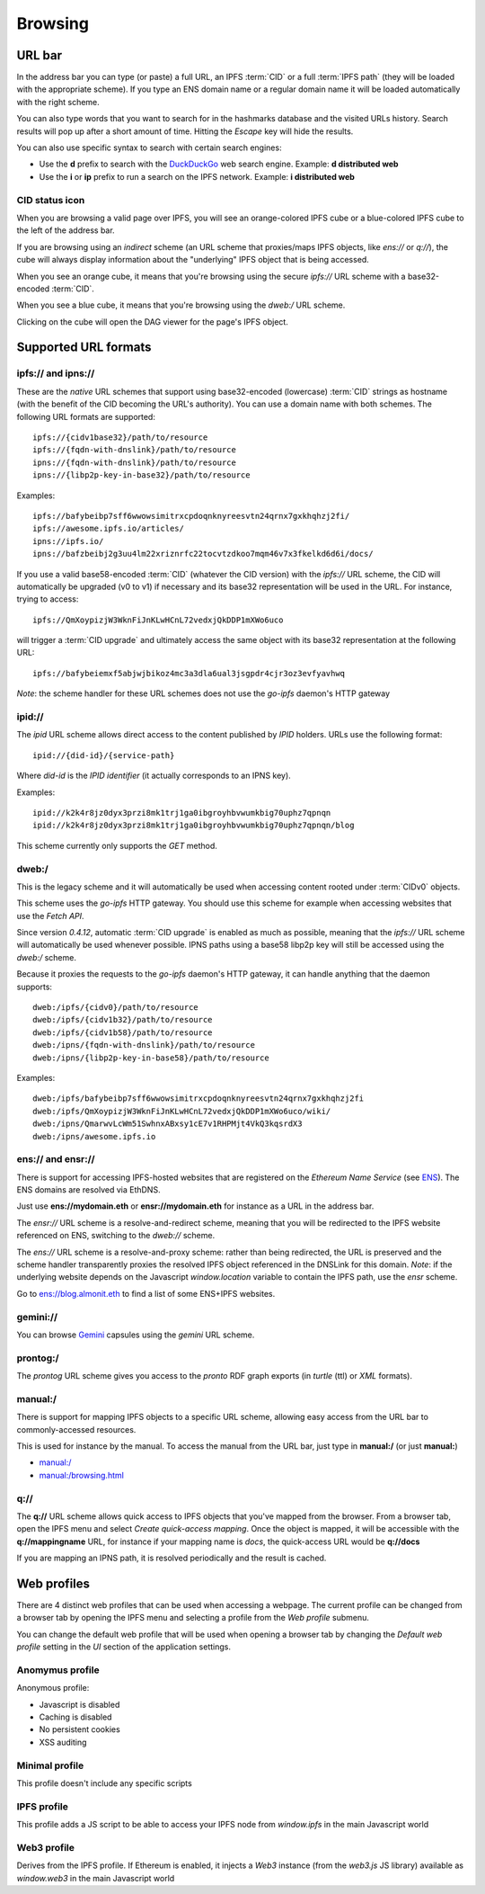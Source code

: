 
Browsing
========

URL bar
-------

In the address bar you can type (or paste) a full URL, an
IPFS :term:`CID` or a full :term:`IPFS path` (they will be
loaded with the appropriate scheme). If you type
an ENS domain name or a regular domain name it will be
loaded automatically with the right scheme.

You can also type words that you want to search for in the hashmarks
database and the visited URLs history. Search results will
pop up after a short amount of time. Hitting the *Escape* key
will hide the results.

You can also use specific syntax to search with certain
search engines:

- Use the **d** prefix to search with the DuckDuckGo_ web search engine.
  Example: **d distributed web**
- Use the **i** or **ip** prefix to run a search on the IPFS
  network. Example: **i distributed web**

CID status icon
^^^^^^^^^^^^^^^

When you are browsing a valid page over IPFS, you will see an
orange-colored IPFS cube or a blue-colored IPFS cube to the
left of the address bar.

If you are browsing using an *indirect* scheme (an URL scheme
that proxies/maps IPFS objects, like *ens://* or *q://*), the
cube will always display information about the "underlying"
IPFS object that is being accessed.

When you see an orange cube, it means that you're browsing
using the secure *ipfs://* URL scheme with a base32-encoded
:term:`CID`.

When you see a blue cube, it means that you're browsing
using the *dweb:/* URL scheme.

Clicking on the cube will open the DAG viewer for the page's
IPFS object.

Supported URL formats
---------------------

ipfs:// and ipns://
^^^^^^^^^^^^^^^^^^^

These are the *native* URL schemes that support
using base32-encoded (lowercase) :term:`CID` strings as
hostname (with the benefit of the CID becoming the URL's
authority). You can use a domain name with both schemes.
The following URL formats are supported::

    ipfs://{cidv1base32}/path/to/resource
    ipfs://{fqdn-with-dnslink}/path/to/resource
    ipns://{fqdn-with-dnslink}/path/to/resource
    ipns://{libp2p-key-in-base32}/path/to/resource

Examples::

    ipfs://bafybeibp7sff6wwowsimitrxcpdoqnknyreesvtn24qrnx7gxkhqhzj2fi/
    ipfs://awesome.ipfs.io/articles/
    ipns://ipfs.io/
    ipns://bafzbeibj2g3uu4lm22xriznrfc22tocvtzdkoo7mqm46v7x3fkelkd6d6i/docs/

If you use a valid base58-encoded :term:`CID` (whatever the CID version)
with the *ipfs://* URL scheme, the CID will automatically be
upgraded (v0 to v1) if necessary and its base32 representation will
be used in the URL. For instance, trying to access::

    ipfs://QmXoypizjW3WknFiJnKLwHCnL72vedxjQkDDP1mXWo6uco

will trigger a :term:`CID upgrade` and ultimately access the same object with
its base32 representation at the following URL::

    ipfs://bafybeiemxf5abjwjbikoz4mc3a3dla6ual3jsgpdr4cjr3oz3evfyavhwq

*Note*: the scheme handler for these URL schemes does not
use the *go-ipfs* daemon's HTTP gateway

ipid://
^^^^^^^

The *ipid* URL scheme allows direct access to the content published
by *IPID* holders. URLs use the following format::

    ipid://{did-id}/{service-path}

Where *did-id* is the *IPID identifier* (it actually corresponds
to an IPNS key).

Examples::

    ipid://k2k4r8jz0dyx3przi8mk1trj1ga0ibgroyhbvwumkbig70uphz7qpnqn
    ipid://k2k4r8jz0dyx3przi8mk1trj1ga0ibgroyhbvwumkbig70uphz7qpnqn/blog

This scheme currently only supports the *GET* method.

dweb:/
^^^^^^

This is the legacy scheme and it will automatically be used when
accessing content rooted under :term:`CIDv0` objects.

This scheme uses the *go-ipfs* HTTP gateway. You should use
this scheme for example when accessing websites that use
the *Fetch API*.

Since version *0.4.12*, automatic :term:`CID upgrade` is enabled as much
as possible, meaning that the *ipfs://* URL scheme will
automatically be used whenever possible.
IPNS paths using a base58 libp2p key will still be
accessed using the *dweb:/* scheme.

Because it proxies the requests to the *go-ipfs* daemon's HTTP
gateway, it can handle anything that the daemon supports::

    dweb:/ipfs/{cidv0}/path/to/resource
    dweb:/ipfs/{cidv1b32}/path/to/resource
    dweb:/ipfs/{cidv1b58}/path/to/resource
    dweb:/ipns/{fqdn-with-dnslink}/path/to/resource
    dweb:/ipns/{libp2p-key-in-base58}/path/to/resource

Examples::

    dweb:/ipfs/bafybeibp7sff6wwowsimitrxcpdoqnknyreesvtn24qrnx7gxkhqhzj2fi
    dweb:/ipfs/QmXoypizjW3WknFiJnKLwHCnL72vedxjQkDDP1mXWo6uco/wiki/
    dweb:/ipns/QmarwvLcWm51SwhnxABxsy1cE7v1RHPMjt4VkQ3kqsrdX3
    dweb:/ipns/awesome.ipfs.io

ens:// and ensr://
^^^^^^^^^^^^^^^^^^

There is support for accessing IPFS-hosted websites that are registered
on the *Ethereum Name Service* (see ENS_). The ENS domains are resolved
via EthDNS.

Just use **ens://mydomain.eth** or **ensr://mydomain.eth** for instance
as a URL in the address bar.

The *ensr://* URL scheme is a resolve-and-redirect scheme, meaning
that you will be redirected to the IPFS website referenced on ENS,
switching to the *dweb://* scheme.

The *ens://* URL scheme is a resolve-and-proxy scheme: rather than
being redirected, the URL is preserved and the scheme handler
transparently proxies the resolved IPFS object referenced in the
DNSLink for this domain. *Note*: if the underlying website depends
on the Javascript *window.location* variable to contain the IPFS
path, use the *ensr* scheme.

Go to `ens://blog.almonit.eth <ens://blog.almonit.eth>`_ to find a list
of some ENS+IPFS websites.

gemini://
^^^^^^^^^

You can browse Gemini_ capsules using the *gemini* URL scheme.

prontog:/
^^^^^^^^^

The *prontog* URL scheme gives you access to the *pronto* RDF
graph exports (in *turtle* (ttl) or *XML* formats).

manual:/
^^^^^^^^

There is support for mapping IPFS objects to a specific URL scheme,
allowing easy access from the URL bar to commonly-accessed resources.

This is used for instance by the manual. To access the manual from
the URL bar, just type in **manual:/** (or just **manual:**)

- `manual:/ <manual:/>`_
- `manual:/browsing.html <manual:/browsing.html>`_

q://
^^^^

The **q://** URL scheme allows quick access to IPFS objects that
you've mapped from the browser. From a browser tab, open the IPFS
menu and select *Create quick-access mapping*. Once the object is
mapped, it will be accessible with the **q://mappingname** URL,
for instance if your mapping name is *docs*, the quick-access URL
would be **q://docs**

If you are mapping an IPNS path, it is resolved periodically
and the result is cached.

Web profiles
------------

There are 4 distinct web profiles that can be used when accessing a
webpage. The current profile can be changed from a browser tab by
opening the IPFS menu and selecting a profile from the *Web profile*
submenu.

You can change the default web profile that will be used when opening
a browser tab by changing the *Default web profile* setting in the *UI*
section of the application settings.

Anomymus profile
^^^^^^^^^^^^^^^^

Anonymous profile:

- Javascript is disabled
- Caching is disabled
- No persistent cookies
- XSS auditing

Minimal profile
^^^^^^^^^^^^^^^

This profile doesn't include any specific scripts

IPFS profile
^^^^^^^^^^^^

This profile adds a JS script to be able to access your IPFS node
from *window.ipfs* in the main Javascript world

Web3 profile
^^^^^^^^^^^^

Derives from the IPFS profile. If Ethereum is enabled, it injects
a *Web3* instance (from the *web3.js* JS library) available as
*window.web3* in the main Javascript world

.. _ENS: https://ens.domains/
.. _DuckDuckGo: https://duckduckgo.com
.. _Gemini: https://gemini.circumlunar.space/
